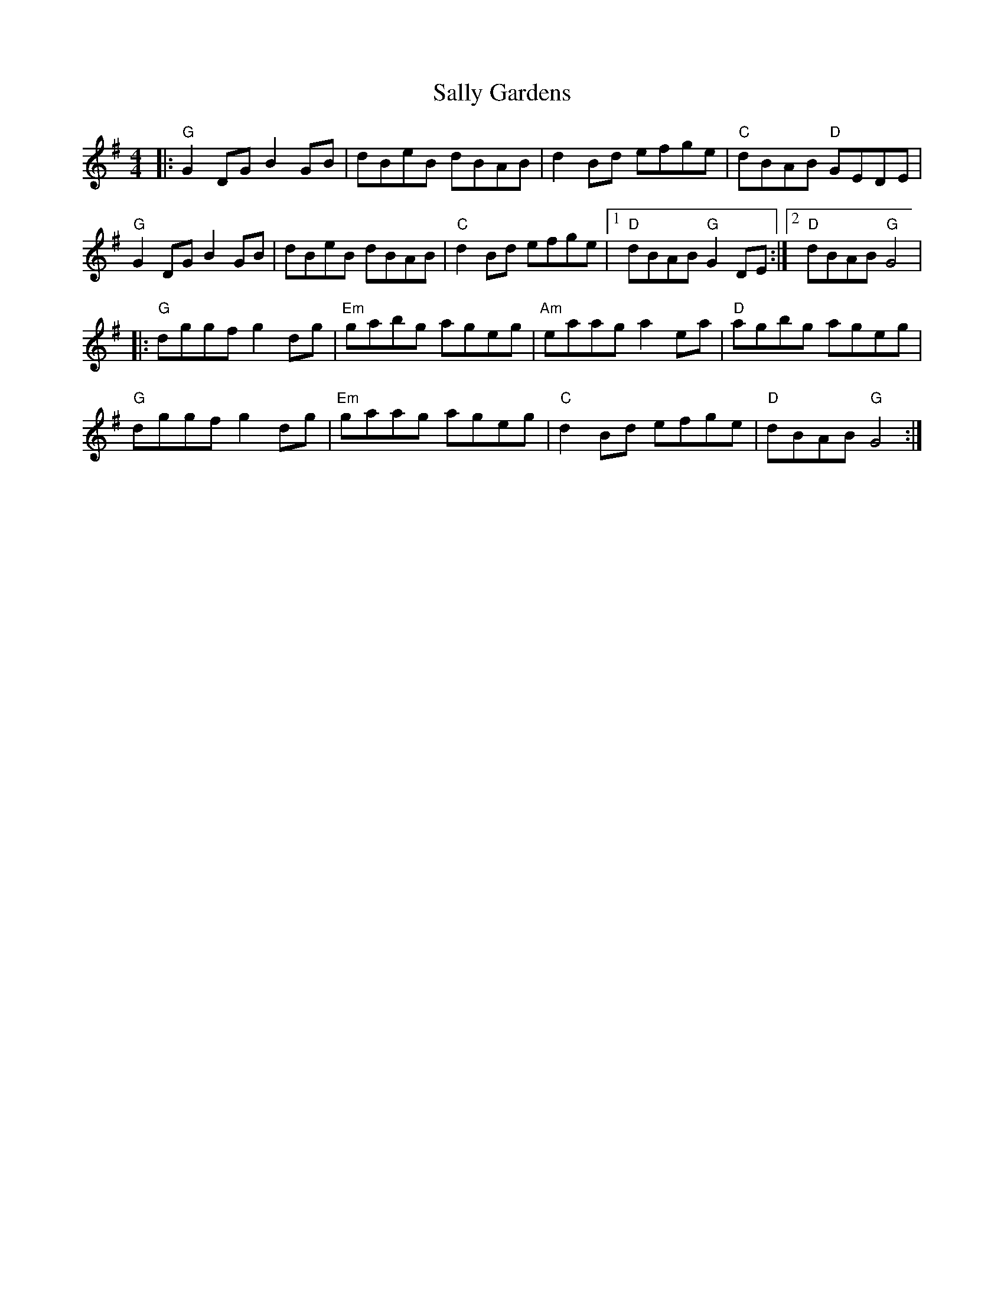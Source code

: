 X:10902
T:Sally Gardens
R:Reel
B:Tuneworks Tunebook (https://www.tuneworks.co.uk/)
G:tuneworks
Z:Jon Warbrick <jon.warbrick@googlemail.com>
M:4/4
L:1/8
K:G
|: "G"G2 DG B2 GB | dBeB dBAB | d2 Bd efge | "C"dBAB "D"GEDE | 
"G"G2 DG B2 GB | dBeB dBAB | "C"d2 Bd efge | [1 "D"dBAB "G"G2 DE :| [2 "D"dBAB "G"G4 | 
|: "G"dggf g2 dg | "Em"gabg ageg | "Am"eaag a2 ea | "D"agbg ageg | 
"G"dggf g2 dg | "Em"gaag ageg | "C"d2 Bd efge | "D"dBAB "G"G4:|